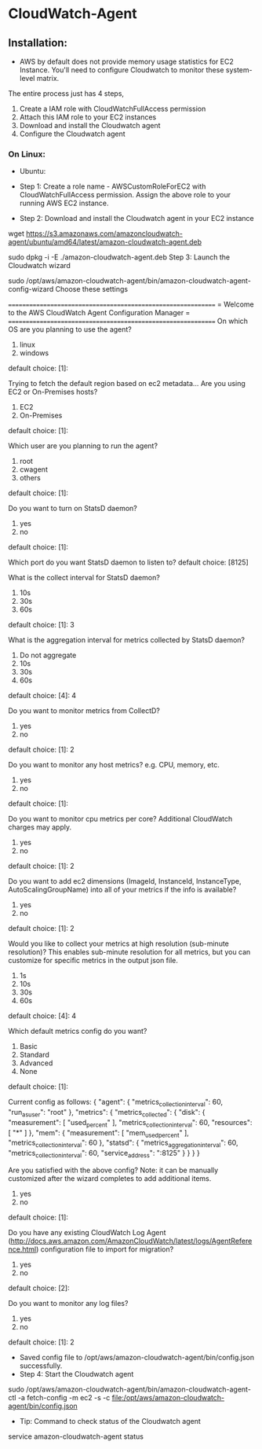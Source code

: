 * CloudWatch-Agent

** Installation:
- AWS by default does not provide memory usage statistics for EC2 Instance. You'll need to configure Cloudwatch to monitor these system-level matrix.

The entire process just has 4 steps, 
1. Create a IAM role with CloudWatchFullAccess permission
2. Attach this IAM role to your EC2 instances
3. Download and install the Cloudwatch agent
4. Configure the Cloudwatch agent

*** On Linux:
+ Ubuntu:

- Step 1: Create a role name - AWSCustomRoleForEC2 with CloudWatchFullAccess permission. Assign the above role to your running AWS EC2 instance.

- Step 2: Download and install the Cloudwatch agent in your EC2 instance
#+begin_src bash
wget https://s3.amazonaws.com/amazoncloudwatch-agent/ubuntu/amd64/latest/amazon-cloudwatch-agent.deb

sudo dpkg -i -E ./amazon-cloudwatch-agent.deb
Step 3: Launch the Cloudwatch wizard

sudo /opt/aws/amazon-cloudwatch-agent/bin/amazon-cloudwatch-agent-config-wizard
Choose these settings

=============================================================
= Welcome to the AWS CloudWatch Agent Configuration Manager =
=============================================================
On which OS are you planning to use the agent?
1. linux
2. windows
default choice: [1]:

Trying to fetch the default region based on ec2 metadata...
Are you using EC2 or On-Premises hosts?
1. EC2
2. On-Premises
default choice: [1]:

Which user are you planning to run the agent?
1. root
2. cwagent
3. others
default choice: [1]:

Do you want to turn on StatsD daemon?
1. yes
2. no
default choice: [1]:

Which port do you want StatsD daemon to listen to?
default choice: [8125]

What is the collect interval for StatsD daemon?
1. 10s
2. 30s
3. 60s
default choice: [1]:
3

What is the aggregation interval for metrics collected by StatsD daemon?
1. Do not aggregate
2. 10s
3. 30s
4. 60s
default choice: [4]:
4

Do you want to monitor metrics from CollectD?
1. yes
2. no
default choice: [1]:
2

Do you want to monitor any host metrics? e.g. CPU, memory, etc.
1. yes
2. no
default choice: [1]:

Do you want to monitor cpu metrics per core? Additional CloudWatch charges may apply.
1. yes
2. no
default choice: [1]:
2

Do you want to add ec2 dimensions (ImageId, InstanceId, InstanceType, AutoScalingGroupName) into all of your metrics if the info is available?
1. yes
2. no
default choice: [1]:
2

Would you like to collect your metrics at high resolution (sub-minute resolution)? This enables sub-minute resolution for all metrics, but you can customize for specific metrics in the output json file.
1. 1s
2. 10s
3. 30s
4. 60s
default choice: [4]:
4

Which default metrics config do you want?
1. Basic
2. Standard
3. Advanced
4. None
default choice: [1]:

Current config as follows:
{
    "agent": {
        "metrics_collection_interval": 60,
        "run_as_user": "root"
    },
    "metrics": {
        "metrics_collected": {
            "disk": {
                "measurement": [
                    "used_percent"
                ],
                "metrics_collection_interval": 60,
                "resources": [
                    "*"
                ]
            },
            "mem": {
                "measurement": [
                    "mem_used_percent"
                ],
                "metrics_collection_interval": 60
            },
            "statsd": {
                "metrics_aggregation_interval": 60,
                "metrics_collection_interval": 60,
                "service_address": ":8125"
            }
        }
    }
}

Are you satisfied with the above config? Note: it can be manually customized after the wizard completes to add additional items.
1. yes
2. no
default choice: [1]:

Do you have any existing CloudWatch Log Agent (http://docs.aws.amazon.com/AmazonCloudWatch/latest/logs/AgentReference.html) configuration file to import for migration?
1. yes
2. no
default choice: [2]:

Do you want to monitor any log files?
1. yes
2. no
default choice: [1]:
2

- Saved config file to /opt/aws/amazon-cloudwatch-agent/bin/config.json successfully.
- Step 4: Start the Cloudwatch agent
#+begin_src bash
sudo /opt/aws/amazon-cloudwatch-agent/bin/amazon-cloudwatch-agent-ctl -a fetch-config -m ec2 -s -c file:/opt/aws/amazon-cloudwatch-agent/bin/config.json
- Tip: Command to check status of the Cloudwatch agent
#+begin_src bash
service amazon-cloudwatch-agent status

